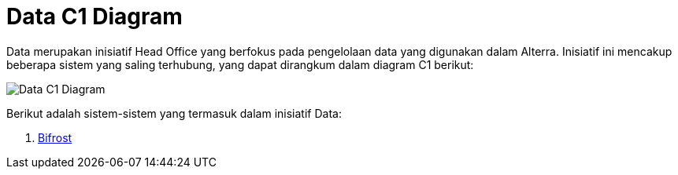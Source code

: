 = Data C1 Diagram

Data merupakan inisiatif Head Office yang berfokus pada pengelolaan data yang digunakan dalam Alterra. Inisiatif ini mencakup beberapa sistem yang saling terhubung, yang dapat dirangkum dalam diagram C1 berikut:

image::./images-alterra-system-c1-diagram/data-c1-diagram.png[Data C1 Diagram]

Berikut adalah sistem-sistem yang termasuk dalam inisiatif Data: 

1. link:../../../../../../System-Documents/Bifrost/architecture-bifrost.adoc[Bifrost]